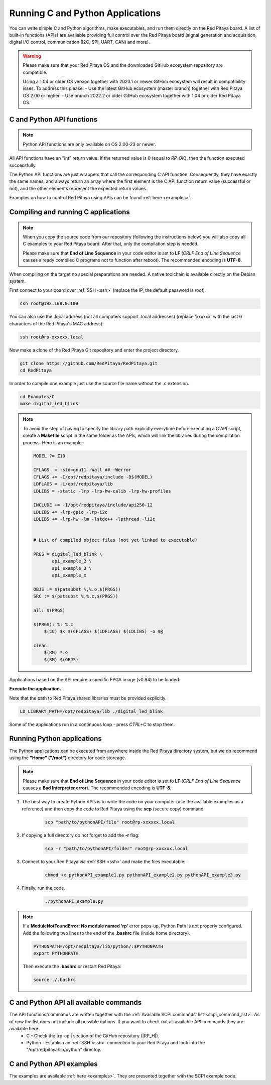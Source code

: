 .. _C&Py_API:

####################################
Running C and Python Applications
####################################

You can write simple C and Python algorithms, make executables, and run them directly on the Red Pitaya board. A list of
built-in functions (APIs) are available providing full control over the Red Pitaya board (signal generation and
acquisition, digital I/O control, communication (I2C, SPI, UART, CAN) and more).

.. warning::

    Please make sure that your Red Pitaya OS and the downloaded GitHub ecosystem repository are compatible.

    Using a 1.04 or older OS version together with 2023.1 or newer GitHub ecosystem will result in compatibility isses. To address this please:
    - Use the latest GitHub ecosystem (master branch) together with Red Pitaya OS 2.00 or higher.
    - Use branch 2022.2 or older GitHub ecosystem together with 1.04 or older Red Pitaya OS.


C and Python API functions
============================

.. note::

    Python API functions are only available on OS 2.00-23 or newer.

All API functions have an "int" return value. If the returned value is 0 (equal to *RP_OK*), then the function executed successfully.

The Python API functions are just wrappers that call the corresponding C API function. Consequently, they have exactly the same names, and always return an array where the first element is the C API function return value (successful or not), and the other elements represent the expected return values.


Examples on how to control Red Pitaya using APIs can be found :ref:`here <examples>`.


.. _comC:

Compiling and running C applications
=====================================

.. note::

    When you copy the source code from our repository (following the instructions below) you will also copy all C examples to your Red Pitaya board. After that, only the compilation step is needed.

    Please make sure that **End of Line Sequence** in your code editor is set to **LF** (*CRLF End of Line Sequence* causes already compiled C programs not to function after reboot). The recommended encoding is **UTF-8**.


When compiling on the target no special preparations are needed. A native toolchain is available directly on the Debian system.

First connect to your board over :ref:`SSH <ssh>` (replace the IP, the default password is `root`).

.. code-block:: shell-session

    ssh root@192.168.0.100

You can also use the .local address (not all computers support .local addresses) (replace 'xxxxxx' with the last 6 characters of the Red Pitaya's MAC address):

.. code-block:: shell-session

    ssh root@rp-xxxxxx.local

Now make a clone of the Red Pitaya Git repository and enter the project directory.

.. code-block:: shell-session

    git clone https://github.com/RedPitaya/RedPitaya.git
    cd RedPitaya

In order to compile one example just use the source file name without the `.c` extension.

.. code-block:: shell-session

    cd Examples/C
    make digital_led_blink

.. note::

   To avoid the step of having to specify the library path explicitly everytime before executing a C API script, create a **Makefile** script in the same folder as the APIs, which will link the libraries during the compilation process. Here is an example:

   .. code-block:: shell-session

       MODEL ?= Z10

       CFLAGS  = -std=gnu11 -Wall ## -Werror
       CFLAGS += -I/opt/redpitaya/include -D$(MODEL)
       LDFLAGS = -L/opt/redpitaya/lib
       LDLIBS = -static -lrp -lrp-hw-calib -lrp-hw-profiles
        
       INCLUDE += -I/opt/redpitaya/include/api250-12
       LDLIBS += -lrp-gpio -lrp-i2c
       LDLIBS += -lrp-hw -lm -lstdc++ -lpthread -li2c
        
        
       # List of compiled object files (not yet linked to executable)
        
       PRGS = digital_led_blink \
              api_example_2 \
              api_example_3 \
              api_example_x
        
       OBJS := $(patsubst %,%.o,$(PRGS))
       SRC := $(patsubst %,%.c,$(PRGS))
        
       all: $(PRGS)
        
       $(PRGS): %: %.c
           $(CC) $< $(CFLAGS) $(LDFLAGS) $(LDLIBS) -o $@
        
       clean:
           $(RM) *.o
           $(RM) $(OBJS)


Applications based on the API require a specific FPGA image (v0.94) to be loaded:

.. tabs::

    .. group-tab:: OS version 1.04 or older

        .. code-block:: shell-session

            redpitaya> cat /opt/redpitaya/fpga/fpga_0.94.bit > /dev/xdevcfg

    .. group-tab:: OS version 2.00

        .. code-block:: shell-session

            redpitaya> overlay.sh v0.94

**Execute the application.**

Note that the path to Red Pitaya shared libraries must be provided explicitly.

.. code-block:: shell-session

    LD_LIBRARY_PATH=/opt/redpitaya/lib ./digital_led_blink


Some of the applications run in a continuous loop - press `CTRL+C` to stop them.



.. _comPython:

Running Python applications
==============================

The Python applications can be executed from anywhere inside the Red Pitaya directory system, but we do recommend using the **"Home" ("/root")** directory for code storeage.

.. note::

    Please make sure that **End of Line Sequence** in your code editor is set to **LF** (*CRLF End of Line Sequence* causes a **Bad Interpreter error**).
    The recommended encoding is **UTF-8**.

1. The best way to create Python APIs is to write the code on your computer (use the available examples as a reference) and then copy the code to Red Pitaya using the **scp** (secure copy) command:

    .. code-block:: shell-session

        scp "path/to/pythonAPI/file" root@rp-xxxxxx.local

2. If copying a full directory do not forget to add the **-r** flag:

    .. code-block:: shell-session

        scp -r "path/to/pythonAPI/folder" root@rp-xxxxxx.local

3. Connect to your Red Pitaya via :ref:`SSH <ssh>` and make the files executable:

    .. code-block:: shell-session

        chmod +x pythonAPI_example1.py pythonAPI_example2.py pythonAPI_example3.py

4. Finally, run the code.

    .. code-block:: shell-session

       ./pythonAPI_example.py

.. note::

    If a **ModuleNotFoundError: No module named 'rp'** error pops-up, Python Path is not properly configured.
    Add the following two lines to the end of the **.bashrc** file (inside home directory).

    .. code-block:: shell-session

        PYTHONPATH=/opt/redpitaya/lib/python/:$PYTHONPATH
        export PYTHONPATH

    Then execute the **.bashrc** or restart Red Pitaya:

    .. code-block:: shell-session

        source ./.bashrc


C and Python API all available commands
========================================

The API functions/commands are written together with the :ref:`Available SCPI commands' list <scpi_command_list>`. As of now the list does not include all possible options. If you want to check out all available API commands they are available here:
    - C - Check the |rp-api| section of the GitHub repository (|RP_H|).
    - Python - Establish an :ref:`SSH <ssh>` connection to your Red Pitaya and look into the "/opt/redpitaya/lib/python" directoy.

.. |rp-api| raw:: html

    <a href="https://github.com/RedPitaya/RedPitaya/blob/master/rp-api" target="_blank">"rp-api" section of the GitHub repository</a>

.. |RP_H| raw:: html

   <a href="https://github.com/RedPitaya/RedPitaya/blob/master/rp-api/api/include/redpitaya/rp.h" target="_blank">Functions info</a>


C and Python API examples
===========================

The examples are available :ref:`here <examples>`. They are presented together with the SCPI example code.

